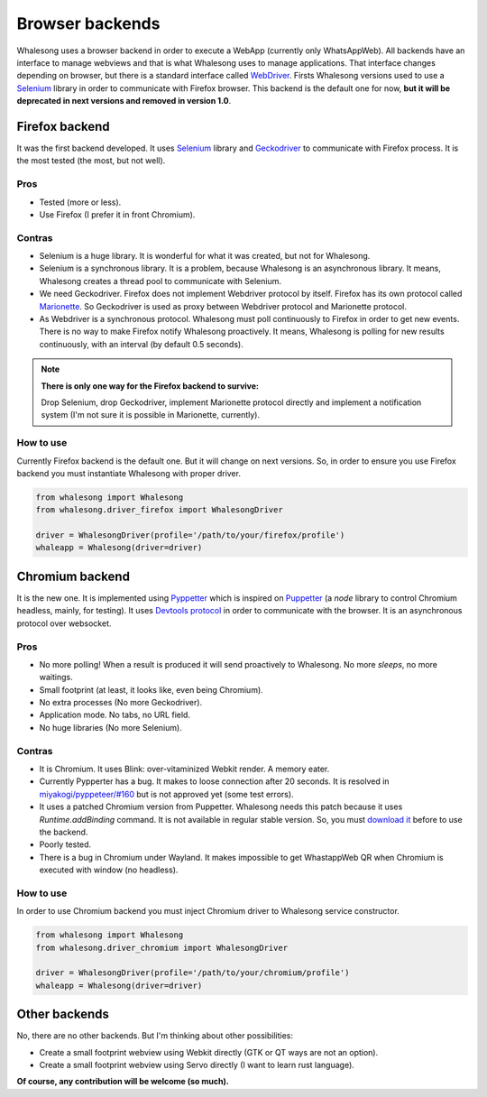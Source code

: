 .. _browser_backends:

================
Browser backends
================

Whalesong uses a browser backend in order to execute a WebApp (currently only WhatsAppWeb). All backends have
an interface to manage webviews and that is what Whalesong uses to manage applications. That interface changes
depending on browser, but there is a standard interface called
`WebDriver <https://developer.mozilla.org/en-US/docs/Web/WebDriver>`_. Firsts Whalesong versions used to use a
`Selenium <https://www.seleniumhq.org/>`_ library in order to communicate with Firefox browser.
This backend is the default one for now, **but it will be deprecated in next versions and removed in version 1.0**.

---------------
Firefox backend
---------------

It was the first backend developed. It uses `Selenium <https://www.seleniumhq.org/>`_ library and
`Geckodriver <https://firefox-source-docs.mozilla.org/testing/geckodriver/geckodriver/>`_ to communicate with
Firefox process. It is the most tested (the most, but not well).


....
Pros
....

* Tested (more or less).
* Use Firefox (I prefer it in front Chromium).

.......
Contras
.......

* Selenium is a huge library. It is wonderful for what it was created, but not for Whalesong.
* Selenium is a synchronous library. It is a problem, because Whalesong is an asynchronous
  library. It means, Whalesong creates a thread pool to communicate with Selenium.

* We need Geckodriver. Firefox does not implement Webdriver protocol by itself. Firefox has its
  own protocol called `Marionette <https://firefox-source-docs.mozilla.org/testing/marionette/marionette/Intro.html>`_.
  So Geckodriver is used as proxy between Webdriver protocol and Marionette protocol.

* As Webdriver is a synchronous protocol. Whalesong must poll continuously to Firefox in order to get new events.
  There is no way to make Firefox notify Whalesong proactively. It means, Whalesong is polling for new results
  continuously, with an interval (by default 0.5 seconds).

.. note::

    **There is only one way for the Firefox backend to survive:**

    Drop Selenium, drop Geckodriver, implement Marionette protocol directly and implement a notification
    system (I'm not sure it is possible in Marionette, currently).

..........
How to use
..........

Currently Firefox backend is the default one. But it will change on next versions. So, in order to ensure you use
Firefox backend you must instantiate Whalesong with proper driver.

.. code-block:: python3

   from whalesong import Whalesong
   from whalesong.driver_firefox import WhalesongDriver

   driver = WhalesongDriver(profile='/path/to/your/firefox/profile')
   whaleapp = Whalesong(driver=driver)


----------------
Chromium backend
----------------

It is the new one. It is implemented using `Pyppetter <https://github.com/miyakogi/pyppeteer>`_ which is inspired
on `Puppetter <https://pptr.dev/>`_ (a `node` library to control Chromium headless, mainly, for testing). It uses
`Devtools protocol <https://chromedevtools.github.io/devtools-protocol/>`_ in order to communicate with the browser.
It is an asynchronous protocol over websocket.

....
Pros
....

* No more polling! When a result is produced it will send proactively to Whalesong. No more `sleeps`, no more waitings.
* Small footprint (at least, it looks like, even being Chromium).
* No extra processes (No more Geckodriver).
* Application mode. No tabs, no URL field.
* No huge libraries (No more Selenium).

.......
Contras
.......

* It is Chromium. It uses Blink: over-vitaminized Webkit render. A memory eater.
* Currently Pypperter has a bug. It makes to loose connection after 20 seconds. It is resolved in
  `miyakogi/pyppeteer/#160 <https://github.com/miyakogi/pyppeteer/pull/160>`_ but is not
  approved yet (some test errors).

* It uses a patched Chromium version from Puppetter. Whalesong needs this patch because it uses `Runtime.addBinding`
  command. It is not available in regular stable version. So, you must `download it <using_chromium>`_ before to
  use the backend.

* Poorly tested.

* There is a bug in Chromium under Wayland. It makes impossible to get WhastappWeb QR when
  Chromium is executed with window (no headless).

..........
How to use
..........

In order to use Chromium backend you must inject Chromium driver to Whalesong service constructor.

.. code-block:: python3

   from whalesong import Whalesong
   from whalesong.driver_chromium import WhalesongDriver

   driver = WhalesongDriver(profile='/path/to/your/chromium/profile')
   whaleapp = Whalesong(driver=driver)

--------------
Other backends
--------------

No, there are no other backends. But I'm thinking about other possibilities:

* Create a small footprint webview using Webkit directly (GTK or QT ways are not an option).
* Create a small footprint webview using Servo directly (I want to learn rust language).

**Of course, any contribution will be welcome (so much).**

